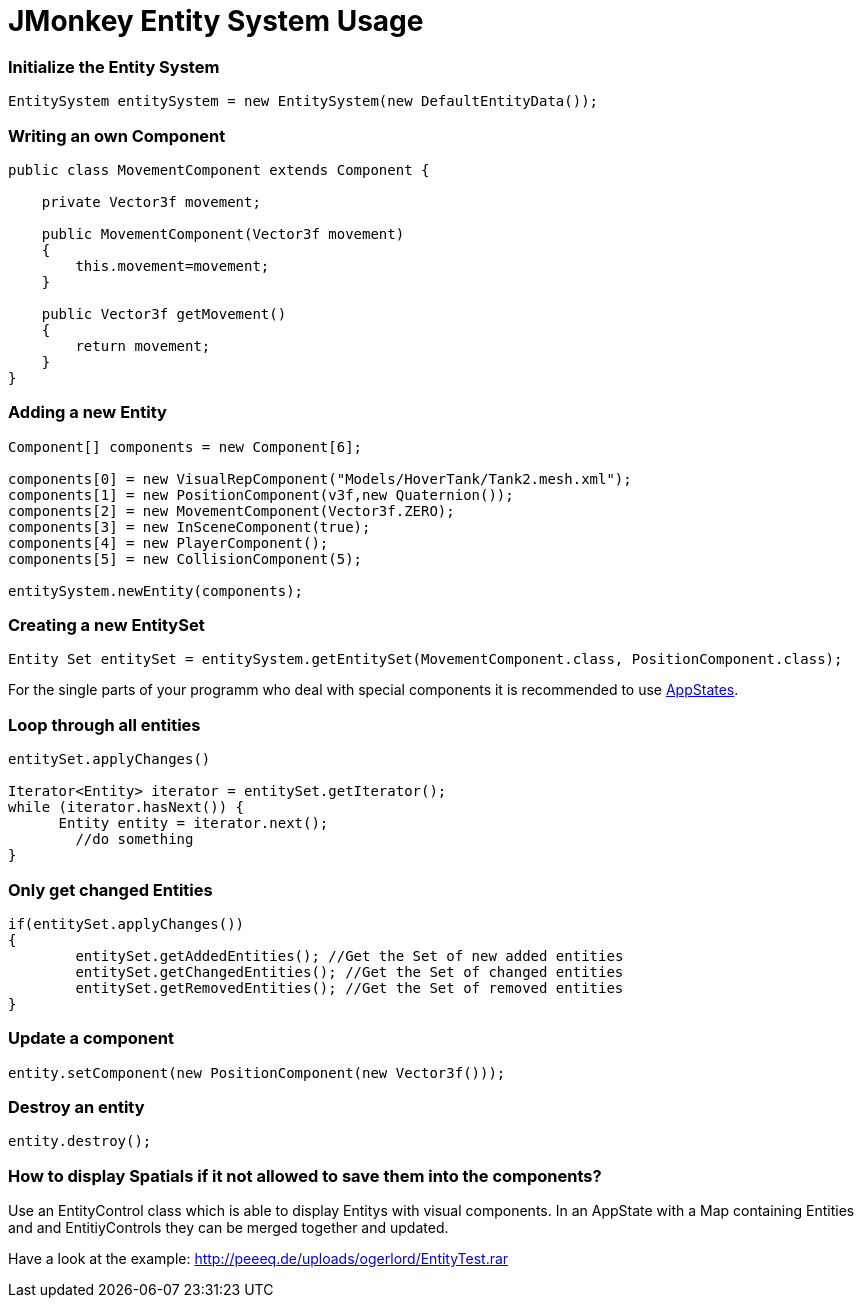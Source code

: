

= JMonkey Entity System Usage


=== Initialize the Entity System

[source,java]

----

EntitySystem entitySystem = new EntitySystem(new DefaultEntityData());

----


=== Writing an own Component

[source,java]

----

public class MovementComponent extends Component {
 
    private Vector3f movement;
    
    public MovementComponent(Vector3f movement)
    {
        this.movement=movement;
    }
    
    public Vector3f getMovement()
    {
        return movement;
    }
}
----


=== Adding a new Entity

[source,java]

----

Component[] components = new Component[6];

components[0] = new VisualRepComponent("Models/HoverTank/Tank2.mesh.xml");     
components[1] = new PositionComponent(v3f,new Quaternion());
components[2] = new MovementComponent(Vector3f.ZERO);
components[3] = new InSceneComponent(true);
components[4] = new PlayerComponent();
components[5] = new CollisionComponent(5);
       
entitySystem.newEntity(components);

----


=== Creating a new EntitySet

[source,java]

----

Entity Set entitySet = entitySystem.getEntitySet(MovementComponent.class, PositionComponent.class);

----

For the single parts of your programm who deal with special components it is recommended to use <<jme3/advanced/application_states#,AppStates>>.



=== Loop through all entities

[source,java]

----

entitySet.applyChanges()

Iterator<Entity> iterator = entitySet.getIterator();
while (iterator.hasNext()) {
      Entity entity = iterator.next();
	//do something
}

----


=== Only get changed Entities

[source,java]

----

if(entitySet.applyChanges())
{
 	entitySet.getAddedEntities(); //Get the Set of new added entities
        entitySet.getChangedEntities(); //Get the Set of changed entities
        entitySet.getRemovedEntities(); //Get the Set of removed entities
}

----


=== Update a component

[source,java]

----

entity.setComponent(new PositionComponent(new Vector3f()));

----


=== Destroy an entity

[source,java]

----

entity.destroy();

----


=== How to display Spatials if it not allowed to save them into the components?

Use an EntityControl class which is able to display Entitys with visual components.
In an AppState with a Map containing Entities and and EntitiyControls they can be merged together and updated.


Have a look at the example:
link:http://peeeq.de/uploads/ogerlord/EntityTest.rar[http://peeeq.de/uploads/ogerlord/EntityTest.rar]

